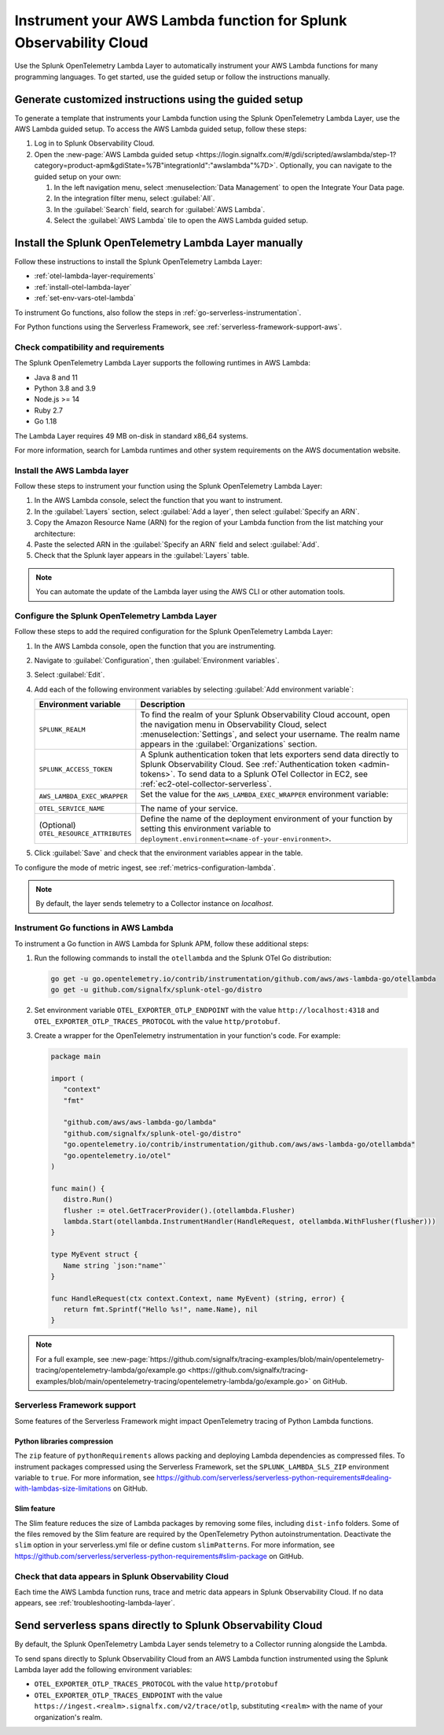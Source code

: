 .. _instrument-aws-lambda-functions:

******************************************************************
Instrument your AWS Lambda function for Splunk Observability Cloud
******************************************************************

.. meta::
   :description: The Splunk OpenTelemetry Lambda Layer automatically instruments your AWS Lambda functions for many programming languages. Follow these steps to get started.

Use the Splunk OpenTelemetry Lambda Layer to automatically instrument your AWS Lambda functions for many programming languages. To get started, use the guided setup or follow the instructions manually.

Generate customized instructions using the guided setup
====================================================================

To generate a template that instruments your Lambda function using the Splunk OpenTelemetry Lambda Layer, use the AWS Lambda guided setup. To access the AWS Lambda guided setup, follow these steps:

#. Log in to Splunk Observability Cloud.

#. Open the :new-page:`AWS Lambda guided setup <https://login.signalfx.com/#/gdi/scripted/awslambda/step-1?category=product-apm&gdiState=%7B"integrationId":"awslambda"%7D>`. Optionally, you can navigate to the guided setup on your own:

   #. In the left navigation menu, select :menuselection:`Data Management` to open the Integrate Your Data page.

   #. In the integration filter menu, select :guilabel:`All`.

   #. In the :guilabel:`Search` field, search for :guilabel:`AWS Lambda`.

   #. Select the :guilabel:`AWS Lambda` tile to open the AWS Lambda guided setup.

Install the Splunk OpenTelemetry Lambda Layer manually
==================================================================

Follow these instructions to install the Splunk OpenTelemetry Lambda Layer:

- :ref:`otel-lambda-layer-requirements`
- :ref:`install-otel-lambda-layer`
- :ref:`set-env-vars-otel-lambda`

To instrument Go functions, also follow the steps in :ref:`go-serverless-instrumentation`.

For Python functions using the Serverless Framework, see :ref:`serverless-framework-support-aws`.

.. _otel-lambda-layer-requirements:

Check compatibility and requirements
----------------------------------------------

The Splunk OpenTelemetry Lambda Layer supports the following runtimes in AWS Lambda:

- Java 8 and 11
- Python 3.8 and 3.9
- Node.js >= 14
- Ruby 2.7
- Go 1.18

The Lambda Layer requires 49 MB on-disk in standard x86_64 systems.

For more information, search for Lambda runtimes and other system requirements on the AWS documentation website.

.. _install-otel-lambda-layer:

Install the AWS Lambda layer
----------------------------------------------

Follow these steps to instrument your function using the Splunk OpenTelemetry Lambda Layer:

#. In the AWS Lambda console, select the function that you want to instrument.

#. In the :guilabel:`Layers` section, select :guilabel:`Add a layer`, then select :guilabel:`Specify an ARN`.

#. Copy the Amazon Resource Name (ARN) for the region of your Lambda function from the list matching your architecture:

   .. tabs::

      .. tab:: Standard x86_64

         .. github:: yaml
            :url: https://raw.githubusercontent.com/signalfx/lambda-layer-versions/main/splunk-apm/splunk-apm.md

      .. tab:: Graviton2 ARM64

         .. github:: yaml
            :url: https://raw.githubusercontent.com/signalfx/lambda-layer-versions/main/splunk-apm/splunk-apm-arm.md

#. Paste the selected ARN in the :guilabel:`Specify an ARN` field and select :guilabel:`Add`.

#. Check that the Splunk layer appears in the :guilabel:`Layers` table.

.. note:: You can automate the update of the Lambda layer using the AWS CLI or other automation tools.

.. _set-env-vars-otel-lambda:

Configure the Splunk OpenTelemetry Lambda Layer
----------------------------------------------------

Follow these steps to add the required configuration for the Splunk OpenTelemetry Lambda Layer:

1. In the AWS Lambda console, open the function that you are instrumenting.

2. Navigate to :guilabel:`Configuration`, then :guilabel:`Environment variables`.

3. Select :guilabel:`Edit`.

4. Add each of the following environment variables by selecting :guilabel:`Add environment variable`:

   .. list-table::
      :header-rows: 1
      :widths: 20 80
      :width: 100%

      * - Environment variable
        - Description

      * - ``SPLUNK_REALM``
        - To find the realm of your Splunk Observability Cloud account, open the navigation menu in Observability Cloud, select :menuselection:`Settings`, and select your username. The realm name appears in the :guilabel:`Organizations` section.

      * - ``SPLUNK_ACCESS_TOKEN``
        - A Splunk authentication token that lets exporters send data directly to Splunk Observability Cloud. See :ref:`Authentication token <admin-tokens>`. To send data to a Splunk OTel Collector in EC2, see :ref:`ec2-otel-collector-serverless`.

      * - ``AWS_LAMBDA_EXEC_WRAPPER``
        - Set the value for the ``AWS_LAMBDA_EXEC_WRAPPER`` environment variable:

            .. tabs::

               .. tab:: Java

                  .. code-block:: shell

                     # Select the most appropriate value

                     # Wraps regular handlers that implement RequestHandler
                     /opt/otel-handler

                     # Same as otel-handler, but proxied through API Gateway,
                     # with HTTP context propagation activated
                     /opt/otel-proxy-handler

                     # Wraps streaming handlers that implement RequestStreamHandler
                     /opt/otel-stream-handler

                  .. note:: Only AWS SDK v2 instrumentation is activated by default. To instrument other libraries, modify your code to include the corresponding library instrumentation from the OpenTelemetry Java SDK.

               .. code-tab:: shell Python

                  /opt/otel-instrument

               .. code-tab:: shell Node.js

                  /opt/nodejs-otel-handler

               .. code-tab:: shell Ruby

                  /opt/ruby-otel-handler

                  .. note:: The Graviton2 ARM64 architecture is not supported for Ruby Lambda functions.

               .. tab:: Go

                  Don't set the ``AWS_LAMBDA_EXEC_WRAPPER`` environment variable. See :ref:`go-serverless-instrumentation`.

      * - ``OTEL_SERVICE_NAME``
        - The name of your service.

      * - (Optional) ``OTEL_RESOURCE_ATTRIBUTES``
        - Define the name of the deployment environment of your function by setting this environment variable to ``deployment.environment=<name-of-your-environment>``.

5. Click :guilabel:`Save` and check that the environment variables appear in the table.

To configure the mode of metric ingest, see :ref:`metrics-configuration-lambda`.

.. note:: By default, the layer sends telemetry to a Collector instance on `localhost`.

.. _go-serverless-instrumentation:

Instrument Go functions in AWS Lambda
-------------------------------------------

To instrument a Go function in AWS Lambda for Splunk APM, follow these additional steps:

#. Run the following commands to install the ``otellambda`` and the Splunk OTel Go distribution:

   .. code-block:: bash

      go get -u go.opentelemetry.io/contrib/instrumentation/github.com/aws/aws-lambda-go/otellambda
      go get -u github.com/signalfx/splunk-otel-go/distro

#. Set environment variable ``OTEL_EXPORTER_OTLP_ENDPOINT`` with the value ``http://localhost:4318`` and ``OTEL_EXPORTER_OTLP_TRACES_PROTOCOL`` with the value ``http/protobuf``.

#. Create a wrapper for the OpenTelemetry instrumentation in your function's code. For example:

   .. code-block:: go

      package main

      import (
         "context"
         "fmt"

         "github.com/aws/aws-lambda-go/lambda"
         "github.com/signalfx/splunk-otel-go/distro"
         "go.opentelemetry.io/contrib/instrumentation/github.com/aws/aws-lambda-go/otellambda"
         "go.opentelemetry.io/otel"
      )

      func main() {
         distro.Run()
         flusher := otel.GetTracerProvider().(otellambda.Flusher)
         lambda.Start(otellambda.InstrumentHandler(HandleRequest, otellambda.WithFlusher(flusher)))
      }

      type MyEvent struct {
         Name string `json:"name"`
      }

      func HandleRequest(ctx context.Context, name MyEvent) (string, error) {
         return fmt.Sprintf("Hello %s!", name.Name), nil
      }

.. note:: For a full example, see :new-page:`https://github.com/signalfx/tracing-examples/blob/main/opentelemetry-tracing/opentelemetry-lambda/go/example.go <https://github.com/signalfx/tracing-examples/blob/main/opentelemetry-tracing/opentelemetry-lambda/go/example.go>` on GitHub.

.. _serverless-framework-support-aws:

Serverless Framework support
---------------------------------

Some features of the Serverless Framework might impact OpenTelemetry tracing of Python Lambda functions.

Python libraries compression
^^^^^^^^^^^^^^^^^^^^^^^^^^^^^^^^^^^^^

The ``zip`` feature of ``pythonRequirements`` allows packing and deploying Lambda dependencies as compressed files. To instrument packages compressed using the Serverless Framework, set the ``SPLUNK_LAMBDA_SLS_ZIP`` environment variable to ``true``. For more information, see https://github.com/serverless/serverless-python-requirements#dealing-with-lambdas-size-limitations on GitHub.

Slim feature
^^^^^^^^^^^^^^^^^^^^^^^^^^^^^^^^^^^^^

The Slim feature reduces the size of Lambda packages by removing some files, including ``dist-info`` folders. Some of the files removed by the Slim feature are required by the OpenTelemetry Python autoinstrumentation. Deactivate the ``slim`` option in your serverless.yml file or define custom ``slimPatterns``. For more information, see https://github.com/serverless/serverless-python-requirements#slim-package on GitHub.

.. _check-otel-lambda-data:

Check that data appears in Splunk Observability Cloud
----------------------------------------------------------

Each time the AWS Lambda function runs, trace and metric data appears in Splunk Observability Cloud. If no data appears, see :ref:`troubleshooting-lambda-layer`.

.. _ec2-otel-collector-serverless:

Send serverless spans directly to Splunk Observability Cloud
=====================================================================

By default, the Splunk OpenTelemetry Lambda Layer sends telemetry to a Collector running alongside the Lambda.

To send spans directly to Splunk Observability Cloud from an AWS Lambda function instrumented using the Splunk Lambda layer add the following environment variables:

- ``OTEL_EXPORTER_OTLP_TRACES_PROTOCOL`` with the value ``http/protobuf``
- ``OTEL_EXPORTER_OTLP_TRACES_ENDPOINT`` with the value ``https://ingest.<realm>.signalfx.com/v2/trace/otlp``, substituting ``<realm>`` with the name of your organization's realm.
